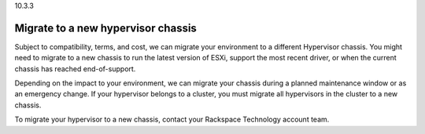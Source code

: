 .. _migrate-to-a-new-hypervisor-chassis:

10.3.3

===================================
Migrate to a new hypervisor chassis
===================================

Subject to compatibility, terms, and cost, we can migrate your environment 
to a different Hypervisor chassis. You might need to migrate to a new chassis 
to run the latest version of ESXi, support the most recent driver, 
or when the current chassis has reached end-of-support.

Depending on the impact to your environment, we can migrate your chassis 
during a planned maintenance window or as an emergency change. If your 
hypervisor belongs to a cluster, you must migrate all hypervisors in the 
cluster to a new chassis.

To migrate your hypervisor to a new chassis, contact your 
Rackspace Technology account team.



